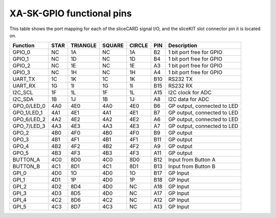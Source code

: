 XA-SK-GPIO functional pins
++++++++++++++++++++++++++

This table shows the port mapping for each of the sliceCARD signal I/O, and the sliceKIT slot connector pin it is located on.

=================== ========= ======== ======== ======== ====== ===============================
Function            STAR      TRIANGLE SQUARE   CIRCLE   PIN    Description
=================== ========= ======== ======== ======== ====== ===============================
GPIO_0              NC        1A       NC       1A       B2     1 bit port free for GPIO
GPIO_1              NC        1D       NC       1D       B4     1 bit port free for GPIO
GPIO_2              NC        1E       NC       1E       A3     1 bit port free for GPIO
GPIO_3              NC        1H       NC       1H       A4     1 bit port free for GPIO
UART_TX             1C        1K       1C       1K       B10    RS232 TX
UART_RX             1G        1I       1G       1I       B15    RS232 RX
I2C_SCL             1F        1L       1F       1L       A15    I2C clock for ADC
I2C_SDA             1B        1J       1B       1J       A8     I2C data for ADC
GPO_0/LED_0         4A0       4E0      4A0      4E0      B6     GP output, connected to LED
GPO_1/LED_1         4A1       4E1      4A1      4E1      B7     GP output, connected to LED
GPO_6/LED_2         4A2       4E2      4A2      4E2      A6     GP output, connected to LED
GPO_7/LED_3         4A3       4E3      4A3      4E3      A7     GP output, connected to LED
GPO_2               4B0       4F0      4B0      4F0      B9     GP output
GPO_3               4B1       4F1      4B1      4F1      B11    GP output
GPO_4               4B2       4F2      4B2      4F2      A9     GP output
GPO_5               4B3       4F3      4B3      4F3      A11    GP output
BUTTON_A            4C0       8D0      4C0      8D0      B12    Input from Button A
BUTTON_B            4C1       8D1      4C1      8D1      B13    Input from Button B
GPI_0               4D0       1O       4D0      1O       B17    GP Input 
GPI_1               4D1       1P       4D0      1P       B18    GP Input 
GPI_2               4D2       8D4      4D0      NC       A18    GP Input 
GPI_3               4D3       8D5      4D0      NC       A17    GP Input 
GPI_4               4C2       8D6      4C2      NC       A12    GP Input 
GPI_5               4C3       8D7      4C3      NC       A13    GP Input  
=================== ========= ======== ======== ======== ====== ===============================


   
